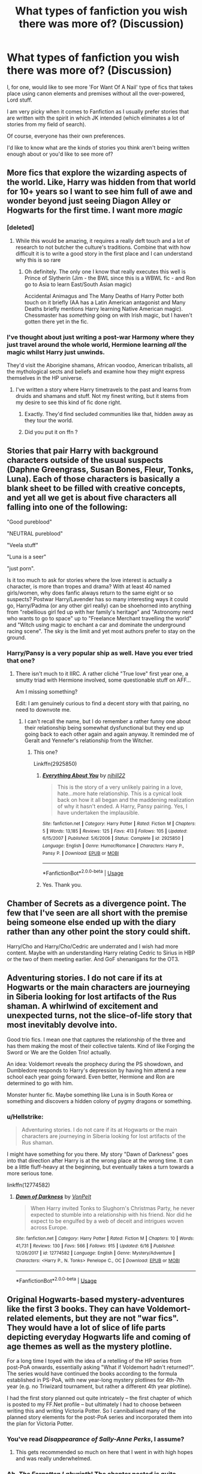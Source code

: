 #+TITLE: What types of fanfiction you wish there was more of? (Discussion)

* What types of fanfiction you wish there was more of? (Discussion)
:PROPERTIES:
:Author: afrose9797
:Score: 61
:DateUnix: 1532501985.0
:DateShort: 2018-Jul-25
:END:
I, for one, would like to see more 'For Want Of A Nail' type of fics that takes place using canon elements and premises without all the over-powered, Lord stuff.

I am very picky when it comes to Fanfiction as I usually prefer stories that are written with the spirit in which JK intended (which eliminates a lot of stories from my field of search).

Of course, everyone has their own preferences.

I'd like to know what are the kinds of stories you think aren't being written enough about or you'd like to see more of?


** More fics that explore the wizarding aspects of the world. Like, Harry was hidden from that world for 10+ years so I want to see him full of awe and wonder beyond just seeing Diagon Alley or Hogwarts for the first time. I want more /magic/
:PROPERTIES:
:Author: Lord_Anarchy
:Score: 54
:DateUnix: 1532520114.0
:DateShort: 2018-Jul-25
:END:

*** [deleted]
:PROPERTIES:
:Score: 27
:DateUnix: 1532532911.0
:DateShort: 2018-Jul-25
:END:

**** While this would be amazing, it requires a really deft touch and a lot of research to not butcher the culture's traditions. Combine that with how difficult it is to write a good story in the first place and I can understand why this is so rare
:PROPERTIES:
:Author: bgottfried91
:Score: 19
:DateUnix: 1532537546.0
:DateShort: 2018-Jul-25
:END:

***** Oh definitely. The only one I know that really executes this well is Prince of Slytherin (Jim - the BWL since this is a WBWL fic - and Ron go to Asia to learn East/South Asian magic)

Accidental Animagus and The Many Deaths of Harry Potter both touch on it briefly (AA has a Latin American antagonist and Many Deaths briefly mentions Harry learning Native American magic). Chessmaster has /something/ going on with Irish magic, but I haven't gotten there yet in the fic.
:PROPERTIES:
:Author: JoseElEntrenador
:Score: 3
:DateUnix: 1532613878.0
:DateShort: 2018-Jul-26
:END:


*** I've thought about just writing a post-war Harmony where they just travel around the whole world, Hermione learning /all/ the magic whilst Harry just unwinds.

They'd visit the Aborigine shamans, African voodoo, American tribalists, all the mythological sects and beliefs and examine how they might express themselves in the HP universe.
:PROPERTIES:
:Score: 6
:DateUnix: 1532539056.0
:DateShort: 2018-Jul-25
:END:

**** I've written a story where Harry timetravels to the past and learns from druids and shamans and stuff. Not my finest writing, but it stems from my desire to see this kind of fic done right.
:PROPERTIES:
:Author: Lord_Anarchy
:Score: 2
:DateUnix: 1532539224.0
:DateShort: 2018-Jul-25
:END:

***** Exactly. They'd find secluded communities like that, hidden away as they tour the world.
:PROPERTIES:
:Score: 2
:DateUnix: 1532539876.0
:DateShort: 2018-Jul-25
:END:


***** Did you put it on ffn ?
:PROPERTIES:
:Author: natus92
:Score: 1
:DateUnix: 1533083196.0
:DateShort: 2018-Aug-01
:END:


** Stories that pair Harry with background characters outside of the usual suspects (Daphne Greengrass, Susan Bones, Fleur, Tonks, Luna). Each of those characters is basically a blank sheet to be filled with creative concepts, and yet all we get is about five characters all falling into one of the following:

"Good pureblood"

"NEUTRAL pureblood"

"Veela stuff"

"Luna is a seer"

"just porn".

Is it too much to ask for stories where the love interest is actually a character, is more than tropes and drama? With at least 40 named girls/women, why does fanfic always return to the same eight or so suspects? Postwar Harry/Lavender has so many interesting ways it could go, Harry/Padma (or any other girl really) can be shoehorned into anything from "rebellious girl fed up with her family's heritage" and "Astronomy nerd who wants to go to space" up to "Freelance Merchant travelling the world" and "Witch using magic to enchant a car and dominate the underground racing scene". The sky is the limit and yet most authors prefer to stay on the ground.
:PROPERTIES:
:Author: Hellstrike
:Score: 48
:DateUnix: 1532518874.0
:DateShort: 2018-Jul-25
:END:

*** Harry/Pansy is a very popular ship as well. Have you ever tried that one?
:PROPERTIES:
:Author: ravenclaw-sass
:Score: 1
:DateUnix: 1532532968.0
:DateShort: 2018-Jul-25
:END:

**** There isn't much to it IIRC. A rather cliché "True love" first year one, a smutty triad with Hermione involved, some questionable stuff on AFF...

Am I missing something?

Edit: I am genuinely curious to find a decent story with that pairing, no need to downvote me.
:PROPERTIES:
:Author: Hellstrike
:Score: 7
:DateUnix: 1532535380.0
:DateShort: 2018-Jul-25
:END:

***** I can't recall the name, but I do remember a rather funny one about their relationship being somewhat dysfunctional but they end up going back to each other again and again anyway. It reminded me of Geralt and Yennefer's relationship from the Witcher.
:PROPERTIES:
:Author: AutumnSouls
:Score: 2
:DateUnix: 1532546730.0
:DateShort: 2018-Jul-25
:END:

****** This one?

Linkffn(2925850)
:PROPERTIES:
:Author: Whapples
:Score: 1
:DateUnix: 1532568924.0
:DateShort: 2018-Jul-26
:END:

******* [[https://www.fanfiction.net/s/2925850/1/][*/Everything About You/*]] by [[https://www.fanfiction.net/u/1038622/njhill22][/njhill22/]]

#+begin_quote
  This is the story of a very unlikely pairing in a love, hate...more hate relationship. This is a cynical look back on how it all began and the maddening realization of why it hasn't ended. A Harry, Pansy pairing. Yes, I have undertaken the implausible.
#+end_quote

^{/Site/:} ^{fanfiction.net} ^{*|*} ^{/Category/:} ^{Harry} ^{Potter} ^{*|*} ^{/Rated/:} ^{Fiction} ^{M} ^{*|*} ^{/Chapters/:} ^{5} ^{*|*} ^{/Words/:} ^{13,185} ^{*|*} ^{/Reviews/:} ^{125} ^{*|*} ^{/Favs/:} ^{413} ^{*|*} ^{/Follows/:} ^{105} ^{*|*} ^{/Updated/:} ^{6/15/2007} ^{*|*} ^{/Published/:} ^{5/6/2006} ^{*|*} ^{/Status/:} ^{Complete} ^{*|*} ^{/id/:} ^{2925850} ^{*|*} ^{/Language/:} ^{English} ^{*|*} ^{/Genre/:} ^{Humor/Romance} ^{*|*} ^{/Characters/:} ^{Harry} ^{P.,} ^{Pansy} ^{P.} ^{*|*} ^{/Download/:} ^{[[http://www.ff2ebook.com/old/ffn-bot/index.php?id=2925850&source=ff&filetype=epub][EPUB]]} ^{or} ^{[[http://www.ff2ebook.com/old/ffn-bot/index.php?id=2925850&source=ff&filetype=mobi][MOBI]]}

--------------

*FanfictionBot*^{2.0.0-beta} | [[https://github.com/tusing/reddit-ffn-bot/wiki/Usage][Usage]]
:PROPERTIES:
:Author: FanfictionBot
:Score: 2
:DateUnix: 1532568941.0
:DateShort: 2018-Jul-26
:END:


******* Yes. Thank you.
:PROPERTIES:
:Author: AutumnSouls
:Score: 1
:DateUnix: 1532570680.0
:DateShort: 2018-Jul-26
:END:


** Chamber of Secrets as a divergence point. The few that I've seen are all short with the premise being someone else ended up with the diary rather than any other point the story could shift.

Harry/Cho and Harry/Cho/Cedric are underrated and I wish had more content. Maybe with an understanding Harry relating Cedric to Sirius in HBP or the two of them meeting earlier. And GoF shenanigans for the OT3.
:PROPERTIES:
:Score: 31
:DateUnix: 1532517998.0
:DateShort: 2018-Jul-25
:END:


** Adventuring stories. I do not care if its at Hogwarts or the main characters are journeying in Siberia looking for lost artifacts of the Rus shaman. A whirlwind of excitement and unexpected turns, not the slice-of-life story that most inevitably devolve into.

Good trio fics. I mean one that captures the relationship of the three and has them making the most of their collective talents. Kind of like Forging the Sword or We are the Golden Trio! actually.

An idea: Voldemort reveals the prophecy during the PS showdown, and Dumbledore responds to Harry's depression by having him attend a new school each year going forward. Even better, Hermione and Ron are determined to go with him.

Monster hunter fic. Maybe something like Luna is in South Korea or something and discovers a hidden colony of pygmy dragons or something.
:PROPERTIES:
:Author: XeshTrill
:Score: 26
:DateUnix: 1532522273.0
:DateShort: 2018-Jul-25
:END:

*** u/Hellstrike:
#+begin_quote
  Adventuring stories. I do not care if its at Hogwarts or the main characters are journeying in Siberia looking for lost artifacts of the Rus shaman.
#+end_quote

I might have something for you there. My story "Dawn of Darkness" goes into that direction after Harry is at the wrong place at the wrong time. It can be a little fluff-heavy at the beginning, but eventually takes a turn towards a more serious tone.

linkffn(12774582)
:PROPERTIES:
:Author: Hellstrike
:Score: 1
:DateUnix: 1532613179.0
:DateShort: 2018-Jul-26
:END:

**** [[https://www.fanfiction.net/s/12774582/1/][*/Dawn of Darkness/*]] by [[https://www.fanfiction.net/u/8266516/VonPelt][/VonPelt/]]

#+begin_quote
  When Harry invited Tonks to Slughorn's Christmas Party, he never expected to stumble into a relationship with his friend. Nor did he expect to be engulfed by a web of deceit and intrigues woven across Europe.
#+end_quote

^{/Site/:} ^{fanfiction.net} ^{*|*} ^{/Category/:} ^{Harry} ^{Potter} ^{*|*} ^{/Rated/:} ^{Fiction} ^{M} ^{*|*} ^{/Chapters/:} ^{10} ^{*|*} ^{/Words/:} ^{41,731} ^{*|*} ^{/Reviews/:} ^{130} ^{*|*} ^{/Favs/:} ^{566} ^{*|*} ^{/Follows/:} ^{915} ^{*|*} ^{/Updated/:} ^{6/16} ^{*|*} ^{/Published/:} ^{12/26/2017} ^{*|*} ^{/id/:} ^{12774582} ^{*|*} ^{/Language/:} ^{English} ^{*|*} ^{/Genre/:} ^{Mystery/Adventure} ^{*|*} ^{/Characters/:} ^{<Harry} ^{P.,} ^{N.} ^{Tonks>} ^{Penelope} ^{C.,} ^{OC} ^{*|*} ^{/Download/:} ^{[[http://www.ff2ebook.com/old/ffn-bot/index.php?id=12774582&source=ff&filetype=epub][EPUB]]} ^{or} ^{[[http://www.ff2ebook.com/old/ffn-bot/index.php?id=12774582&source=ff&filetype=mobi][MOBI]]}

--------------

*FanfictionBot*^{2.0.0-beta} | [[https://github.com/tusing/reddit-ffn-bot/wiki/Usage][Usage]]
:PROPERTIES:
:Author: FanfictionBot
:Score: 2
:DateUnix: 1532613185.0
:DateShort: 2018-Jul-26
:END:


** Original Hogwarts-based mystery-adventures like the first 3 books. They can have Voldemort-related elements, but they are not "war fics". They would have a lot of slice of life parts depicting everyday Hogwarts life and coming of age themes as well as the mystery plotline.

For a long time I toyed with the idea of a retelling of the HP series from post-PoA onwards, essentially asking "What if Voldemort hadn't returned?". The series would have continued the books according to the formula established in PS-PoA, with new year-long mystery plotlines for 4th-7th year (e.g. no Triwizard tournament, but rather a different 4th year plotline).

I had the first story planned out quite intricately -- the first chapter of which is posted to my FF.Net profile -- but ultimately I had to choose between writing this and writing Victoria Potter. So I cannibalised many of the planned story elements for the post-PoA series and incorporated them into the plan for Victoria Potter.
:PROPERTIES:
:Author: Taure
:Score: 61
:DateUnix: 1532503063.0
:DateShort: 2018-Jul-25
:END:

*** You've read /Disappearance of Sally-Anne Perks/, I assume?
:PROPERTIES:
:Author: Kilbourne
:Score: 20
:DateUnix: 1532527397.0
:DateShort: 2018-Jul-25
:END:

**** This gets recommended so much on here that I went in with high hopes and was really underwhelmed.
:PROPERTIES:
:Author: AskMeAboutKtizo
:Score: 11
:DateUnix: 1532574489.0
:DateShort: 2018-Jul-26
:END:


*** Ah, /The Forgotten Labyrinth/! The chapter posted is quite enthralling. Shame you had to choose between them, though, of course, I understand.
:PROPERTIES:
:Author: -Otho
:Score: 3
:DateUnix: 1532537696.0
:DateShort: 2018-Jul-25
:END:


*** Why wouldn't there be a Triwizard Tournament, though? It had been decided by the Ministry on their own. It just wouldn't be highjacked by Voldemort and Moody-Crouch.
:PROPERTIES:
:Author: Achille-Talon
:Score: 5
:DateUnix: 1532503945.0
:DateShort: 2018-Jul-25
:END:

**** The idea is not to tell a "butterfly effect" style divergence which sticks to the original timeline. Rather the idea was to put myself in JKR's shoes before GoF was published and tell an alternate HP series. The only "binding canon" would be PS to PoA.

So while in the canon timeline the preparations for the tournament started well before the events of GoF, their existence is established by GoF. With GoF out the window, so too are those preparations.

I'd have kept world building elements from later books (e.g. the existence of occlumency, horcruxes, hallows, the Dark mark, Aurors, characters) but events would diverge completely. For example, while horcruxes exist in this universe, whether Voldemort had used them would not be certain as this is a fact established by HBP.

I feel this approach to AUs -- keep the world, ditch the events -- is the best way to keep things feeling like HP but avoid rehash.
:PROPERTIES:
:Author: Taure
:Score: 42
:DateUnix: 1532504720.0
:DateShort: 2018-Jul-25
:END:

***** Ah, I see. I tried one of these long ago, a story diverging at the Mirror of Erised confrontation, where it turned out Voldemort /wasn't/ actually evil (anymore), and just wanted to borrow the stone for his body then return it to Master Flamel. This Voldemort's biography was entirely different from canon, and Dumbledore's was too.

That being said, a handy butterfly-effect can easily produce as non-rehash a story as what you are proposing. My /Parselmouth of Gryffindor/ has basically nothing to do with the canon plotline by now, except (as it happens) that there still will be a Tournament, yet I've done all I could to contradict no piece of canon known to me.
:PROPERTIES:
:Author: Achille-Talon
:Score: 2
:DateUnix: 1532525878.0
:DateShort: 2018-Jul-25
:END:


**** Because in fanfiction, you can change what you want...? Weird question.
:PROPERTIES:
:Author: ScottPress
:Score: 8
:DateUnix: 1532504681.0
:DateShort: 2018-Jul-25
:END:

***** At some point however, it stops feeling like Harry Potter.
:PROPERTIES:
:Author: Hellstrike
:Score: 2
:DateUnix: 1532519062.0
:DateShort: 2018-Jul-25
:END:

****** I don't think that point is removing the Triwizard Tournament.
:PROPERTIES:
:Author: TheAccursedOnes
:Score: 11
:DateUnix: 1532524200.0
:DateShort: 2018-Jul-25
:END:

******* Certainly not. But removing canon elements is a slippery slope.
:PROPERTIES:
:Author: Hellstrike
:Score: 2
:DateUnix: 1532525269.0
:DateShort: 2018-Jul-25
:END:


****** I strongly disagree with this sentiment in general.

For me, what's great about Harry Potter is the magic, not the characters. I honestly couldn't care less about the whole lot of them.
:PROPERTIES:
:Score: 2
:DateUnix: 1532575916.0
:DateShort: 2018-Jul-26
:END:


***** I was under the impression that this was a strict what-if, butterfly-effect thing --- Voldemort fails to come back, but other than that all else is equal.
:PROPERTIES:
:Author: Achille-Talon
:Score: 1
:DateUnix: 1532525806.0
:DateShort: 2018-Jul-25
:END:


*** I would love to read this! Hope you come back to that idea some time.
:PROPERTIES:
:Author: beetlejuuce
:Score: 1
:DateUnix: 1532512289.0
:DateShort: 2018-Jul-25
:END:


** Marauders' era stories not revolving around a pairing. I want to read about creative pranks and the first war.
:PROPERTIES:
:Author: prongspadfootmoony
:Score: 16
:DateUnix: 1532527382.0
:DateShort: 2018-Jul-25
:END:

*** Agreed
:PROPERTIES:
:Author: MoD_Peverell
:Score: 3
:DateUnix: 1532534135.0
:DateShort: 2018-Jul-25
:END:


** [deleted]
:PROPERTIES:
:Score: 12
:DateUnix: 1532541318.0
:DateShort: 2018-Jul-25
:END:

*** While I agree completely with the first point, my upvote is specifically for the last sentence.
:PROPERTIES:
:Author: afrose9797
:Score: 5
:DateUnix: 1532543629.0
:DateShort: 2018-Jul-25
:END:


** - destruction of the Statute of Secrecy and its impact, especially on muggle-borns (who are living between two worlds) and other magical countries. I remain unconvinced that the Ministry's Obliviators could contain plenty enough rogues, or a big enough magical devastation.

- exploration of details JKR never elaborated in the books. Dean Thomas's biological father, the Prewett squib cousin, DoM stuff that aren't powerwank, etc. Also, this one is more of a Fantastic Beasts thing, but I would really love to see a fanfic speculating how the hell the Newt Scamander portrayed in the movies ended up creating the Werewolf Register as the books (?) claimed.

- muggle-born/muggle-raised meets old muggle acquaintances; they're my guilty pleasure
:PROPERTIES:
:Score: 12
:DateUnix: 1532532416.0
:DateShort: 2018-Jul-25
:END:

*** u/deleted:
#+begin_quote

  - destruction of the Statute of Secrecy and its impact, especially on muggle-borns (who are living between two worlds) and other magical countries.
#+end_quote

This happens in chapter 7 of my story. :) If you're interested!
:PROPERTIES:
:Score: 3
:DateUnix: 1532547003.0
:DateShort: 2018-Jul-26
:END:

**** I am! Link, please?
:PROPERTIES:
:Score: 1
:DateUnix: 1532572686.0
:DateShort: 2018-Jul-26
:END:

***** Here! :) I wrote it in because it's something I've wanted to see happen in Harry Potter canon - along with everything and the world AFTER - but never got to see it, so I decided to do it! :)

[[https://www.fanfiction.net/s/12784998/1/The-Fight-For-Rights]]
:PROPERTIES:
:Score: 2
:DateUnix: 1532574442.0
:DateShort: 2018-Jul-26
:END:


** Gen stories.

Stories about interesting magic and creative magic, not just powerful magic. Seeing characters work and succeed within limitations is much more interesting to me than characters just getting a new powerup every time they're stuck.
:PROPERTIES:
:Author: Asviloka
:Score: 16
:DateUnix: 1532515421.0
:DateShort: 2018-Jul-25
:END:

*** Seconding gen stories- honestly I'm getting more and more into them... pairings just seem more predictable now
:PROPERTIES:
:Score: 1
:DateUnix: 1532569245.0
:DateShort: 2018-Jul-26
:END:


** - I would like to see more fics with Hermione as the lead protagonist, /but/ where romance, if at all present, plays no bigger role than it does in canon.

- I want to see more Krumione fic where both characters get to keep their canon personalities---including their rough edges.
:PROPERTIES:
:Author: turbinicarpus
:Score: 15
:DateUnix: 1532521805.0
:DateShort: 2018-Jul-25
:END:


** Good HHr stories without bashing and with true human personalities.

Without OP/BAMF, flawless heroes and one-dimensional secondary characters.

Just a well written romance story with characters we all love.
:PROPERTIES:
:Author: DrunkBystander
:Score: 21
:DateUnix: 1532515761.0
:DateShort: 2018-Jul-25
:END:

*** I think this one fits a good HHr, no bashing: [[https://m.fanfiction.net/s/11998758/1/Guilt-is-a-Rope-That-Wears-Thin]]
:PROPERTIES:
:Author: RavenclawRealist
:Score: 1
:DateUnix: 1532571004.0
:DateShort: 2018-Jul-26
:END:


** I /NEED/ more Harry/fem!Harry.
:PROPERTIES:
:Author: NouvelleVoix
:Score: 4
:DateUnix: 1532561744.0
:DateShort: 2018-Jul-26
:END:


** Political or even school politics-heavy fics could use an uptick imo.

I'm reading Harry Potter and the Prince of Slytherin which has some, The Other Champion has...a bit, but the piece de resistance I've found was LightningOntheWave's Sacrifices series which is longer than the books and great but I still kind of wanted it to focus more on the surrounding political climate and other factors instead of so much of it being "ultra magic powerful = immediate political upset."
:PROPERTIES:
:Author: elemonated
:Score: 8
:DateUnix: 1532509635.0
:DateShort: 2018-Jul-25
:END:

*** You could try /The Chessmaster/ series by Flye Autumne. On its third book, is politics-heavy, and is regularly updated.\\
linkffn(12578431)
:PROPERTIES:
:Author: LittleDinghy
:Score: 8
:DateUnix: 1532518357.0
:DateShort: 2018-Jul-25
:END:

**** Thanks! I'll add it to the list :)
:PROPERTIES:
:Author: elemonated
:Score: 2
:DateUnix: 1532547264.0
:DateShort: 2018-Jul-26
:END:


**** [[https://www.fanfiction.net/s/12578431/1/][*/The Chessmaster: Black Pawn/*]] by [[https://www.fanfiction.net/u/7834753/Flye-Autumne][/Flye Autumne/]]

#+begin_quote
  Chessmaster Volume I. AU. Harry discovers that cleverness is the best way to outwit Dudley and his gang, which leads to a very different Sorting. While Harry and his friends try to unravel Hogwarts' various mysteries, the political tension in the Wizengamot reaches new heights as each faction conspires to control the fate of Wizarding Britain. Sequel complete.
#+end_quote

^{/Site/:} ^{fanfiction.net} ^{*|*} ^{/Category/:} ^{Harry} ^{Potter} ^{*|*} ^{/Rated/:} ^{Fiction} ^{T} ^{*|*} ^{/Chapters/:} ^{22} ^{*|*} ^{/Words/:} ^{58,994} ^{*|*} ^{/Reviews/:} ^{202} ^{*|*} ^{/Favs/:} ^{351} ^{*|*} ^{/Follows/:} ^{511} ^{*|*} ^{/Updated/:} ^{12/3/2017} ^{*|*} ^{/Published/:} ^{7/18/2017} ^{*|*} ^{/Status/:} ^{Complete} ^{*|*} ^{/id/:} ^{12578431} ^{*|*} ^{/Language/:} ^{English} ^{*|*} ^{/Genre/:} ^{Adventure/Mystery} ^{*|*} ^{/Characters/:} ^{Harry} ^{P.,} ^{Ron} ^{W.,} ^{Hermione} ^{G.} ^{*|*} ^{/Download/:} ^{[[http://www.ff2ebook.com/old/ffn-bot/index.php?id=12578431&source=ff&filetype=epub][EPUB]]} ^{or} ^{[[http://www.ff2ebook.com/old/ffn-bot/index.php?id=12578431&source=ff&filetype=mobi][MOBI]]}

--------------

*FanfictionBot*^{2.0.0-beta} | [[https://github.com/tusing/reddit-ffn-bot/wiki/Usage][Usage]]
:PROPERTIES:
:Author: FanfictionBot
:Score: 1
:DateUnix: 1532518366.0
:DateShort: 2018-Jul-25
:END:


** Fics that follow Hogwarts Mystery storyline. It has a good potential storyline, but is ruined by the Timesink. People have real lives, and the time limits either require you to buy energy or be dead exact on timings. Also, with all of the "Older Female x Harry" fics, Ship Harry with Merula or Penny Haywood. Could be interesting.
:PROPERTIES:
:Author: LittenInAScarf
:Score: 4
:DateUnix: 1532525732.0
:DateShort: 2018-Jul-25
:END:


** */IN SPACE!!/* is a perennial favorite of mine -- or, I suppose, less /in/ space and more /into/ space. Take magic and use it to get to other worlds. There's /Voyage of the Starship Hedwig/ and /DSS Requirement/, and I feel like there's one other. But (ignoring crossovers) there's pretty much nothing else.

A broader version of this is an exodus to a new land. I have an idea around a bunch of people leaving Hogwarts and building a new community in one of the minor uninhabited islands in the UK, outside the ward lines, unable to access any infrastructure or engage in trade anywhere for an extended period.
:PROPERTIES:
:Score: 4
:DateUnix: 1532560401.0
:DateShort: 2018-Jul-26
:END:


** I want to see more post-DH fics. Specifically ones that don't center on Harry/Hermione/Ron. What does Hogwarts look like afterwards? How do the students handle being back at the place of the final battle? What does the Ministry look like after Voldemort's reign? What do the trials look like?
:PROPERTIES:
:Author: onekrazykat
:Score: 8
:DateUnix: 1532515822.0
:DateShort: 2018-Jul-25
:END:


** Ron/Hermione fics that accurately portray what could be considered a dysfunctional relationship. Personally I have no issues with the pairing and think they could work but totally understand how their personalities would make them a disaster of a couple so I wouldn't mind reading realistic fics that go this way. I know this might be controversial and I'm not saying this is my headcanon or anything, but in a world where Ron/Hermione don't work well, I could see Ron cheating. He has always been insecure of his place in the world and after the war, suddenly he is very famous and desired. His spats with Hermione make him feel unappreciated or undervalued, and suddenly the attention other women show him is very tempting.
:PROPERTIES:
:Author: goodlife23
:Score: 8
:DateUnix: 1532536765.0
:DateShort: 2018-Jul-25
:END:

*** u/Hellstrike:
#+begin_quote
  and suddenly the attention other women show him is very tempting.
#+end_quote

That's basically the plot of half of the postwar Hermione stories where she is not with Ron in the end. Ron likes the fame, he cheats, she ends up with Harry (somewhat understandable) or Malfoy (because dating someone who wanted you murdered countless times is a good idea).
:PROPERTIES:
:Author: Hellstrike
:Score: 5
:DateUnix: 1532561523.0
:DateShort: 2018-Jul-26
:END:

**** Oh definitely, but I rarely see it used in what's essentially a fic about their relationship, not Hermione's with Draco, Harry or someone else. I don't think there's enough realistic depiction of their relationship that aren't actually about another relationship and aren't just a bashing of Ron or Hermione.
:PROPERTIES:
:Author: goodlife23
:Score: 1
:DateUnix: 1532576879.0
:DateShort: 2018-Jul-26
:END:

***** u/Hellstrike:
#+begin_quote
  that aren't actually about another relationship
#+end_quote

Wait, you want Ron to cheat and Hermione to keep him? Hermione would never stand for such a thing.
:PROPERTIES:
:Author: Hellstrike
:Score: 1
:DateUnix: 1532613348.0
:DateShort: 2018-Jul-26
:END:

****** No you misunderstand me. The story would be about them, the beginnings, the ups and downs and then ultimately it falling apart. And how it affects those around them.
:PROPERTIES:
:Author: goodlife23
:Score: 3
:DateUnix: 1532614557.0
:DateShort: 2018-Jul-26
:END:


** HP world in general but not stuck on canon rails.

Harry Potter and the Distaff Side was great for example. Hell it might be fun to see a fic about an SI who winds up in Distaff Side universe.
:PROPERTIES:
:Author: NiceUsernameBro
:Score: 3
:DateUnix: 1532514416.0
:DateShort: 2018-Jul-25
:END:

*** I might help you with that since I am writing a mystery/adventure story which begins at Slughorn's Christmas party and diverges from there on into an international murder/intrigue mystery. The only station of canon used is the party and even that one goes completly different. I try to come up with worldbuilding to cover most of Europe in a meaningful way and not just "England is a backwater, France has hot Veelas and the US is the best". Stuff like two Greek governments trying to discredit each other (new Greek State established around the turn of the 19th century and returned Byzantine Exiles), the Romanovs purging magic from their lands, a magical equivalent of the Holy Roman Empire with the same basic structure (Electors, an Emperor, fragmented lands instead of a unified government). And instead of the "good" and "bad" guys, everyone is acting in their own interest. And between all of that is Harry, trying to make sense of the mess around him.

linkffn(12774582)
:PROPERTIES:
:Author: Hellstrike
:Score: 1
:DateUnix: 1532519517.0
:DateShort: 2018-Jul-25
:END:

**** [[https://www.fanfiction.net/s/12774582/1/][*/Dawn of Darkness/*]] by [[https://www.fanfiction.net/u/8266516/VonPelt][/VonPelt/]]

#+begin_quote
  When Harry invited Tonks to Slughorn's Christmas Party, he never expected to stumble into a relationship with his friend. Nor did he expect to be engulfed by a web of deceit and intrigues woven across Europe.
#+end_quote

^{/Site/:} ^{fanfiction.net} ^{*|*} ^{/Category/:} ^{Harry} ^{Potter} ^{*|*} ^{/Rated/:} ^{Fiction} ^{M} ^{*|*} ^{/Chapters/:} ^{10} ^{*|*} ^{/Words/:} ^{41,731} ^{*|*} ^{/Reviews/:} ^{130} ^{*|*} ^{/Favs/:} ^{566} ^{*|*} ^{/Follows/:} ^{915} ^{*|*} ^{/Updated/:} ^{6/16} ^{*|*} ^{/Published/:} ^{12/26/2017} ^{*|*} ^{/id/:} ^{12774582} ^{*|*} ^{/Language/:} ^{English} ^{*|*} ^{/Genre/:} ^{Mystery/Adventure} ^{*|*} ^{/Characters/:} ^{<Harry} ^{P.,} ^{N.} ^{Tonks>} ^{Penelope} ^{C.,} ^{OC} ^{*|*} ^{/Download/:} ^{[[http://www.ff2ebook.com/old/ffn-bot/index.php?id=12774582&source=ff&filetype=epub][EPUB]]} ^{or} ^{[[http://www.ff2ebook.com/old/ffn-bot/index.php?id=12774582&source=ff&filetype=mobi][MOBI]]}

--------------

*FanfictionBot*^{2.0.0-beta} | [[https://github.com/tusing/reddit-ffn-bot/wiki/Usage][Usage]]
:PROPERTIES:
:Author: FanfictionBot
:Score: 1
:DateUnix: 1532519529.0
:DateShort: 2018-Jul-25
:END:


**** Even though Harry/Tonks isn't my cup of tea, I dropped a follow. The premise is interesting. How regularly do you update? (I noticed you published /Dawn of Darkness/ December 26, 2017 and most recently updated June 16 with 10 chapters.)
:PROPERTIES:
:Author: emong757
:Score: 1
:DateUnix: 1532527664.0
:DateShort: 2018-Jul-25
:END:

***** In general once every three weeks or so (I'm writing two different stories at once), but I'm stuck on a mandatory field trip for my studies for the next two weeks and no access to my usual spellcheckers. The best estimate I can give you is the 12th of August.

But the story is outlined so don't worry about abandonment.
:PROPERTIES:
:Author: Hellstrike
:Score: 2
:DateUnix: 1532531329.0
:DateShort: 2018-Jul-25
:END:


** Stories following an already highly skilled character but they still struggle as they are faced with previously unknown magic based challenges.

Normally the only challenges these types of characters face are political or personal in nature, occasionally they have to fight an equally skilled foe.

Fics like linkffn( 7552826) fits this to a T, but hasn't updated in 2 years. linkffn(5201703, 5971274 ) where Dumbledore and Harry battle against old magic scratch this itch as well.
:PROPERTIES:
:Author: Ragtag34
:Score: 3
:DateUnix: 1532526422.0
:DateShort: 2018-Jul-25
:END:

*** Semi colon, not comma.

Linkffn(5201703;5971274)
:PROPERTIES:
:Author: MoD_Peverell
:Score: 2
:DateUnix: 1532534208.0
:DateShort: 2018-Jul-25
:END:

**** [[https://www.fanfiction.net/s/5201703/1/][*/By the Divining Light/*]] by [[https://www.fanfiction.net/u/980211/enembee][/enembee/]]

#+begin_quote
  Book 1. Follow Harry and Dumbledore as they descend into the depths of Old Magic seeking power and redemption in equal measure. En route they encounter ancient enchantments, a heliopath and an evil that could burn the world.
#+end_quote

^{/Site/:} ^{fanfiction.net} ^{*|*} ^{/Category/:} ^{Harry} ^{Potter} ^{*|*} ^{/Rated/:} ^{Fiction} ^{T} ^{*|*} ^{/Chapters/:} ^{6} ^{*|*} ^{/Words/:} ^{24,970} ^{*|*} ^{/Reviews/:} ^{142} ^{*|*} ^{/Favs/:} ^{726} ^{*|*} ^{/Follows/:} ^{257} ^{*|*} ^{/Updated/:} ^{1/23/2010} ^{*|*} ^{/Published/:} ^{7/8/2009} ^{*|*} ^{/Status/:} ^{Complete} ^{*|*} ^{/id/:} ^{5201703} ^{*|*} ^{/Language/:} ^{English} ^{*|*} ^{/Genre/:} ^{Fantasy/Adventure} ^{*|*} ^{/Characters/:} ^{Harry} ^{P.,} ^{Albus} ^{D.} ^{*|*} ^{/Download/:} ^{[[http://www.ff2ebook.com/old/ffn-bot/index.php?id=5201703&source=ff&filetype=epub][EPUB]]} ^{or} ^{[[http://www.ff2ebook.com/old/ffn-bot/index.php?id=5201703&source=ff&filetype=mobi][MOBI]]}

--------------

[[https://www.fanfiction.net/s/5971274/1/][*/Conlaodh's Song/*]] by [[https://www.fanfiction.net/u/980211/enembee][/enembee/]]

#+begin_quote
  Book 2. As the Second War begins, Voldemort becomes obsessed with harnessing the realm of Old Magic to his own ends. Meanwhile, Harry has to contend with the Ministry, ancient foes and the machinations of a world he barely understands.
#+end_quote

^{/Site/:} ^{fanfiction.net} ^{*|*} ^{/Category/:} ^{Harry} ^{Potter} ^{*|*} ^{/Rated/:} ^{Fiction} ^{T} ^{*|*} ^{/Chapters/:} ^{13} ^{*|*} ^{/Words/:} ^{57,777} ^{*|*} ^{/Reviews/:} ^{216} ^{*|*} ^{/Favs/:} ^{605} ^{*|*} ^{/Follows/:} ^{344} ^{*|*} ^{/Updated/:} ^{4/28/2011} ^{*|*} ^{/Published/:} ^{5/14/2010} ^{*|*} ^{/Status/:} ^{Complete} ^{*|*} ^{/id/:} ^{5971274} ^{*|*} ^{/Language/:} ^{English} ^{*|*} ^{/Genre/:} ^{Fantasy/Adventure} ^{*|*} ^{/Characters/:} ^{Harry} ^{P.,} ^{Luna} ^{L.} ^{*|*} ^{/Download/:} ^{[[http://www.ff2ebook.com/old/ffn-bot/index.php?id=5971274&source=ff&filetype=epub][EPUB]]} ^{or} ^{[[http://www.ff2ebook.com/old/ffn-bot/index.php?id=5971274&source=ff&filetype=mobi][MOBI]]}

--------------

*FanfictionBot*^{2.0.0-beta} | [[https://github.com/tusing/reddit-ffn-bot/wiki/Usage][Usage]]
:PROPERTIES:
:Author: FanfictionBot
:Score: 1
:DateUnix: 1532534219.0
:DateShort: 2018-Jul-25
:END:


**** Thanks.
:PROPERTIES:
:Author: Ragtag34
:Score: 1
:DateUnix: 1532538199.0
:DateShort: 2018-Jul-25
:END:


*** [[https://www.fanfiction.net/s/7552826/1/][*/An Unfound Door/*]] by [[https://www.fanfiction.net/u/557425/joe6991][/joe6991/]]

#+begin_quote
  War is coming to Hogwarts, and Harry Potter, fifth-year Ravenclaw, is beset on all sides by enemies unknown, unseen, and unfound...
#+end_quote

^{/Site/:} ^{fanfiction.net} ^{*|*} ^{/Category/:} ^{Harry} ^{Potter} ^{*|*} ^{/Rated/:} ^{Fiction} ^{M} ^{*|*} ^{/Chapters/:} ^{10} ^{*|*} ^{/Words/:} ^{61,862} ^{*|*} ^{/Reviews/:} ^{555} ^{*|*} ^{/Favs/:} ^{1,530} ^{*|*} ^{/Follows/:} ^{1,879} ^{*|*} ^{/Updated/:} ^{7/11/2016} ^{*|*} ^{/Published/:} ^{11/14/2011} ^{*|*} ^{/id/:} ^{7552826} ^{*|*} ^{/Language/:} ^{English} ^{*|*} ^{/Genre/:} ^{Adventure/Mystery} ^{*|*} ^{/Characters/:} ^{Harry} ^{P.} ^{*|*} ^{/Download/:} ^{[[http://www.ff2ebook.com/old/ffn-bot/index.php?id=7552826&source=ff&filetype=epub][EPUB]]} ^{or} ^{[[http://www.ff2ebook.com/old/ffn-bot/index.php?id=7552826&source=ff&filetype=mobi][MOBI]]}

--------------

*FanfictionBot*^{2.0.0-beta} | [[https://github.com/tusing/reddit-ffn-bot/wiki/Usage][Usage]]
:PROPERTIES:
:Author: FanfictionBot
:Score: 1
:DateUnix: 1532526440.0
:DateShort: 2018-Jul-25
:END:


** I already gave an answer, but to add a more specific one.

I would like more stories like A Black Comedy, where Sirius gets to spend more time with Harry. That was extremely fun to read.

I would enjoy canon-divergences where Sirius doesn't die, Harry becomes more involved with the Order of Phoenix post GoF, the war takes place over a longer period of time and/or is described in more detail, Voldemort isn't as goofily killed as he was in canon(I hate that part), Granger stays the hell away from Ron, and Ginny from Harry, each can date anyone else, but I hate those pairings, they make no *** sense.
:PROPERTIES:
:Score: 3
:DateUnix: 1532576389.0
:DateShort: 2018-Jul-26
:END:


** Slice of life (with or without Voldemort threat) like The Life And Time or Rogue's Bet.

Fic focus on other characters, even if they are OCs, during the second war. We have Harry doing his Horcrux stuff, the DA's rebellion at Hogwarts, but what about the others? How about Hogwarts graduates? Fred, George, Angelina, Katie, Alicia, Wood, Percy? We only got a glimpse of them on Potter Watch, I want to know more. Harry, the DA and the Order can't be the only groups to rebel against Voldermort.
:PROPERTIES:
:Author: ShiroVN
:Score: 4
:DateUnix: 1532539960.0
:DateShort: 2018-Jul-25
:END:

*** u/Hellstrike:
#+begin_quote
  Harry, the DA and the Order can't be the only groups to rebel against Voldemort.
#+end_quote

And why not? Given that the only one who could challange him in a fair fight had died and the official government had fallen, there was very little point for the average citizen to fight. Given the ruthlessness and brutality of the average Death Eater as well as their ability to kill, resistance, at least in such an open fashion, was futile. Most people have no idea how to fight with magic and learning that takes considerably more time and than to learn how to shoot a gun (which is what real life resistance movements did) and you might very well still be too weak to put up a fight because there is no easy force multiplier for magic.

Any normal person would have either accepted the change of government or simply fled the Isles.
:PROPERTIES:
:Author: Hellstrike
:Score: 3
:DateUnix: 1532561931.0
:DateShort: 2018-Jul-26
:END:


** More like Alexandra Quick.

I don't think anyone needs to limit themselves to canon in any way except when it comes to the magic. Grow it, add to it, but keep faithful to the parts already presented in canon.

The characters? I honestly couldn't care less about them. They're nice, and I like reading about them, but I feel like people fret too much over this. Get the magic right and write a good story. Nobody will care if you destroy everything else Rowling stands for.
:PROPERTIES:
:Score: 2
:DateUnix: 1532576201.0
:DateShort: 2018-Jul-26
:END:


** Fan novelization, script fiction, fix-fic, AU based on the early vision of source material, (like Zistopia), fanfic based on the cancelled material/vision (like Half-Life 3), fanfic based on non-popular fantasy series.
:PROPERTIES:
:Author: onex7805
:Score: 2
:DateUnix: 1532681862.0
:DateShort: 2018-Jul-27
:END:


** I would love to read a good Draco/Pansy fic that's set during Hogwarts years.

Pansy is almost always portrayed as a screeching dimwit who only likes Draco for his family name and fortune. I'd love to read one where she's a cunning, clever Slytherin who actually likes Draco because they're alike. I want to read how she managed to become the leader of that group of Slytherin girls.

If anyone knows of a fic like this, please let me know! Otherwise I'll just have to write one myself.
:PROPERTIES:
:Author: ravenclaw-sass
:Score: 4
:DateUnix: 1532533694.0
:DateShort: 2018-Jul-25
:END:

*** u/Hellstrike:
#+begin_quote
  she's a cunning, clever Slytherin

  likes Draco because they're alike
#+end_quote

Those two do not belong in the same sentence without a massive AU where Malfoy actually has a brain.
:PROPERTIES:
:Author: Hellstrike
:Score: 1
:DateUnix: 1532561631.0
:DateShort: 2018-Jul-26
:END:

**** I think Malfoy does have a brain. I know he's a ass, but he's not entirely stupid. He figured out a way to get DE past Hogwart's security measures and fixed the vanishing cabinet (this after realizing they were a pair.) He even manages to learn Occumency. We know he makes it into NEWTs for Transfiguration, Potions, and DADA. And it's likely he continued in Charms (he casts the Protean Charm a year after Hermione does). Hell, his hobby post-Hogwarts is Alchemy.
:PROPERTIES:
:Author: onekrazykat
:Score: 3
:DateUnix: 1532611939.0
:DateShort: 2018-Jul-26
:END:

***** u/Hellstrike:
#+begin_quote
  but he's not entirely stupid
#+end_quote

Does "You're next Mudbloods" ring any bells? Or him taunting a hippogriff? Or the various fights he picks and always loses? Or his boasting about Voldemort's return?

#+begin_quote
  Transfiguration, Potions, and DADA
#+end_quote

So does Ron. And Ron is average.

#+begin_quote
  Hell, his hobby post-Hogwarts is Alchemy.
#+end_quote

That's not in the books
:PROPERTIES:
:Author: Hellstrike
:Score: 1
:DateUnix: 1532612367.0
:DateShort: 2018-Jul-26
:END:

****** Right, he's a bigoted ass, but surprisingly he's not unintelligent.

Ron only gets into Potions because of Slughorn and his lowered standards.
:PROPERTIES:
:Author: onekrazykat
:Score: 3
:DateUnix: 1532612725.0
:DateShort: 2018-Jul-26
:END:

******* u/Hellstrike:
#+begin_quote
  his lowered standards
#+end_quote

Except that any other teacher uses EE as a standard and Slughorn was doing that while Snape was still at school. Snape is the outliner here, not Slughorn.
:PROPERTIES:
:Author: Hellstrike
:Score: 1
:DateUnix: 1532613482.0
:DateShort: 2018-Jul-26
:END:

******** Ron gets in with an EE, Draco gets in with an O. In this case Ron who is average is below Draco. Therefor in this case, Draco is above average.
:PROPERTIES:
:Author: onekrazykat
:Score: 1
:DateUnix: 1532613782.0
:DateShort: 2018-Jul-26
:END:

********* In 1 subject. And given the bias of Snape and the fact that Draco was in his good graces, it means little to none.
:PROPERTIES:
:Author: Hellstrike
:Score: 1
:DateUnix: 1532613905.0
:DateShort: 2018-Jul-26
:END:

********** Snape doesn't set the OWLs. He doesn't even grade the OWLs. So Snape's bias towards Draco is entirely meaningless in his OWL grade.
:PROPERTIES:
:Author: onekrazykat
:Score: 1
:DateUnix: 1532614113.0
:DateShort: 2018-Jul-26
:END:

*********** Except that he was the teacher for five years. Even if he does not grade the OWL, his teaching is the base of the mark.

You will learn a lot more if you have a good working relationship with your teachers/professors than if they enjoy abusing their power over you.
:PROPERTIES:
:Author: Hellstrike
:Score: 1
:DateUnix: 1532614313.0
:DateShort: 2018-Jul-26
:END:


** Not-BWL Harry, Harry/Cho, Slyhterin Harry/Ginny, Slytherin Harry/Hermione that makes sence.

Crossovers with fate stay night and RWBY(harry/weiss).
:PROPERTIES:
:Author: Mestrehunter
:Score: 3
:DateUnix: 1532513396.0
:DateShort: 2018-Jul-25
:END:


** More fics that deal with post-war Reconstruction

- Kingsley trying to balance a more fair and justice government while also ruthlessly hunting down Death Eaters
- Similar to post 9/11 needs about security versus freedom
- the overall wizarding worlds treatment of those who joined with Voldemort or their families
- Harry's reluctance to play a large part in bringing the world back together (he didn't want to be Scrimgeour's poster boy but how does he feel when Kingsley asks him the same thing?)
- dealing with the inherent prejudices that allowed Voldemort to rise in the first place (similar to the issue of ordinary Germans complicity in allowing the rise of Nazism)
:PROPERTIES:
:Author: goodlife23
:Score: 2
:DateUnix: 1532536466.0
:DateShort: 2018-Jul-25
:END:


** I would love to see some fics that deal with the Wizarding World at War. Most stories involving the war involve Super OP! Godlike Harry/Hermione.

In order to write a child hero you have to have some level of adult incompetence. I would like to see a war lead by Kingsley and Moody. Or one over the 1st war, where both sides actually know what they are doing. If one side of a conflict just vastly out talents the other, then that conflict ends pretty quickly. In canon we know that Voldemort went to school while Dumbledore was worried about Grindewald. Voldemort then went about traveling the world and studying. When he did return he already had followers and more than likely he trained a lot of them to a high level of skill. He then preceded to wage active war for 11 years and before that people who could oppose him were disappearing for years. It seems like the WW had a lot of powerful and skilled wizards and witches to fight against him. Maybe Dumbledore was the only one he feared but there were probably an additional handful that he had respected before they were killed. Whether by his hand or a follower. I would like to see that. Preferably without the hold Lord trope that gets used so often. I want to see growth and exploration not plot armour and magical steroids.

A story built a lot like Tolkien, where the author finds it okay for the hero to become scarred, damaged, or even killed. That not everything is going to go perfect. In most fanfics any smart person becomes a super for some reason. There will always be someone who goes before you or comes after and becomes better at a certain skill, I understand that. What I would like to see is the adults take back the story. Build a world using magic outside of school and creative use of magic.

Also if the screaming and use of STUPIFY was not used in battles. Creative magic is so much better than, "Harry dodged and yelled 'Stupify' instantly destroying the shields of ten wizards who have decades of experience on him. Or Hermione walks up picks up a book and you get "She just cured cancer, solved the world's poverty issues, and created a potion that fixes the mind and body and makes you an animagus and metamorphagus. She also dispite showing zero athletic talent is the world's quickest dueler and knows every piece of magic and is the height of beauty and has never been wrong in her life." Oh and she is 15.

Sorry for jumping around.
:PROPERTIES:
:Author: Turinsbane3
:Score: 2
:DateUnix: 1532546556.0
:DateShort: 2018-Jul-25
:END:

*** Yes!
:PROPERTIES:
:Author: afrose9797
:Score: 1
:DateUnix: 1532563337.0
:DateShort: 2018-Jul-26
:END:


** I'd love to see a muggle secret agent AU along similar lines to the Kingsmen movies. I'd also love to see an AU of the second Voldemort war focusing on Snape, and possibly some of the Trio getting involved in espionage.
:PROPERTIES:
:Author: Flye_Autumne
:Score: 1
:DateUnix: 1532555288.0
:DateShort: 2018-Jul-26
:END:
